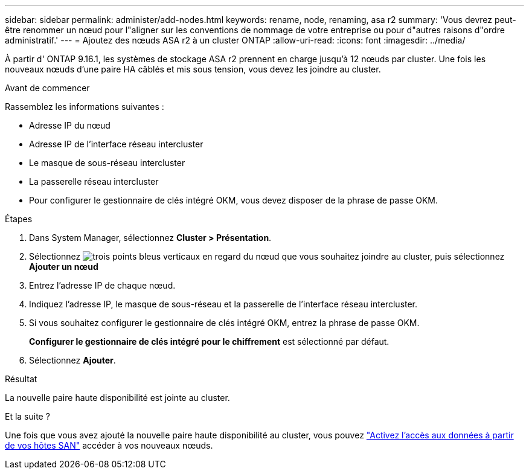 ---
sidebar: sidebar 
permalink: administer/add-nodes.html 
keywords: rename, node, renaming, asa r2 
summary: 'Vous devrez peut-être renommer un nœud pour l"aligner sur les conventions de nommage de votre entreprise ou pour d"autres raisons d"ordre administratif.' 
---
= Ajoutez des nœuds ASA r2 à un cluster ONTAP
:allow-uri-read: 
:icons: font
:imagesdir: ../media/


[role="lead"]
À partir d' ONTAP 9.16.1, les systèmes de stockage ASA r2 prennent en charge jusqu'à 12 nœuds par cluster.  Une fois les nouveaux nœuds d’une paire HA câblés et mis sous tension, vous devez les joindre au cluster.

.Avant de commencer
Rassemblez les informations suivantes :

* Adresse IP du nœud
* Adresse IP de l'interface réseau intercluster
* Le masque de sous-réseau intercluster
* La passerelle réseau intercluster
* Pour configurer le gestionnaire de clés intégré OKM, vous devez disposer de la phrase de passe OKM.


.Étapes
. Dans System Manager, sélectionnez *Cluster > Présentation*.
. Sélectionnez image:icon_kabob.gif["trois points bleus verticaux"] en regard du nœud que vous souhaitez joindre au cluster, puis sélectionnez *Ajouter un nœud*
. Entrez l'adresse IP de chaque nœud.
. Indiquez l'adresse IP, le masque de sous-réseau et la passerelle de l'interface réseau intercluster.
. Si vous souhaitez configurer le gestionnaire de clés intégré OKM, entrez la phrase de passe OKM.
+
*Configurer le gestionnaire de clés intégré pour le chiffrement* est sélectionné par défaut.

. Sélectionnez *Ajouter*.


.Résultat
La nouvelle paire haute disponibilité est jointe au cluster.

.Et la suite ?
Une fois que vous avez ajouté la nouvelle paire haute disponibilité au cluster, vous pouvez link:../install-setup/set-up-data-access.html["Activez l'accès aux données à partir de vos hôtes SAN"] accéder à vos nouveaux nœuds.
